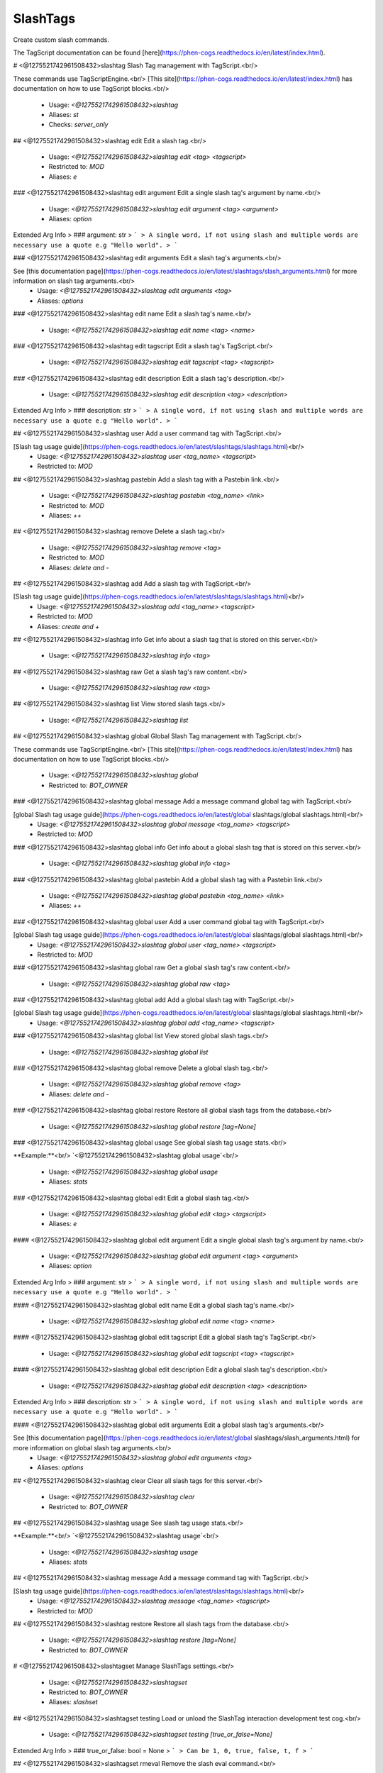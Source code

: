SlashTags
=========

Create custom slash commands.

The TagScript documentation can be found [here](https://phen-cogs.readthedocs.io/en/latest/index.html).

# <@1275521742961508432>slashtag
Slash Tag management with TagScript.<br/>

These commands use TagScriptEngine.<br/>
[This site](https://phen-cogs.readthedocs.io/en/latest/index.html) has documentation on how to use TagScript blocks.<br/>
 - Usage: `<@1275521742961508432>slashtag`
 - Aliases: `st`
 - Checks: `server_only`


## <@1275521742961508432>slashtag edit
Edit a slash tag.<br/>
 - Usage: `<@1275521742961508432>slashtag edit <tag> <tagscript>`
 - Restricted to: `MOD`
 - Aliases: `e`


### <@1275521742961508432>slashtag edit argument
Edit a single slash tag's argument by name.<br/>
 - Usage: `<@1275521742961508432>slashtag edit argument <tag> <argument>`
 - Aliases: `option`
Extended Arg Info
> ### argument: str
> ```
> A single word, if not using slash and multiple words are necessary use a quote e.g "Hello world".
> ```


### <@1275521742961508432>slashtag edit arguments
Edit a slash tag's arguments.<br/>

See [this documentation page](https://phen-cogs.readthedocs.io/en/latest/slashtags/slash_arguments.html) for more information on slash tag arguments.<br/>
 - Usage: `<@1275521742961508432>slashtag edit arguments <tag>`
 - Aliases: `options`


### <@1275521742961508432>slashtag edit name
Edit a slash tag's name.<br/>
 - Usage: `<@1275521742961508432>slashtag edit name <tag> <name>`


### <@1275521742961508432>slashtag edit tagscript
Edit a slash tag's TagScript.<br/>
 - Usage: `<@1275521742961508432>slashtag edit tagscript <tag> <tagscript>`


### <@1275521742961508432>slashtag edit description
Edit a slash tag's description.<br/>
 - Usage: `<@1275521742961508432>slashtag edit description <tag> <description>`
Extended Arg Info
> ### description: str
> ```
> A single word, if not using slash and multiple words are necessary use a quote e.g "Hello world".
> ```


## <@1275521742961508432>slashtag user
Add a user command tag with TagScript.<br/>

[Slash tag usage guide](https://phen-cogs.readthedocs.io/en/latest/slashtags/slashtags.html)<br/>
 - Usage: `<@1275521742961508432>slashtag user <tag_name> <tagscript>`
 - Restricted to: `MOD`


## <@1275521742961508432>slashtag pastebin
Add a slash tag with a Pastebin link.<br/>
 - Usage: `<@1275521742961508432>slashtag pastebin <tag_name> <link>`
 - Restricted to: `MOD`
 - Aliases: `++`


## <@1275521742961508432>slashtag remove
Delete a slash tag.<br/>
 - Usage: `<@1275521742961508432>slashtag remove <tag>`
 - Restricted to: `MOD`
 - Aliases: `delete and -`


## <@1275521742961508432>slashtag add
Add a slash tag with TagScript.<br/>

[Slash tag usage guide](https://phen-cogs.readthedocs.io/en/latest/slashtags/slashtags.html)<br/>
 - Usage: `<@1275521742961508432>slashtag add <tag_name> <tagscript>`
 - Restricted to: `MOD`
 - Aliases: `create and +`


## <@1275521742961508432>slashtag info
Get info about a slash tag that is stored on this server.<br/>
 - Usage: `<@1275521742961508432>slashtag info <tag>`


## <@1275521742961508432>slashtag raw
Get a slash tag's raw content.<br/>
 - Usage: `<@1275521742961508432>slashtag raw <tag>`


## <@1275521742961508432>slashtag list
View stored slash tags.<br/>
 - Usage: `<@1275521742961508432>slashtag list`


## <@1275521742961508432>slashtag global
Global Slash Tag management with TagScript.<br/>

These commands use TagScriptEngine.<br/>
[This site](https://phen-cogs.readthedocs.io/en/latest/index.html) has documentation on how to use TagScript blocks.<br/>
 - Usage: `<@1275521742961508432>slashtag global`
 - Restricted to: `BOT_OWNER`


### <@1275521742961508432>slashtag global message
Add a message command global tag with TagScript.<br/>

[global Slash tag usage guide](https://phen-cogs.readthedocs.io/en/latest/global slashtags/global slashtags.html)<br/>
 - Usage: `<@1275521742961508432>slashtag global message <tag_name> <tagscript>`
 - Restricted to: `MOD`


### <@1275521742961508432>slashtag global info
Get info about a global slash tag that is stored on this server.<br/>
 - Usage: `<@1275521742961508432>slashtag global info <tag>`


### <@1275521742961508432>slashtag global pastebin
Add a global slash tag with a Pastebin link.<br/>
 - Usage: `<@1275521742961508432>slashtag global pastebin <tag_name> <link>`
 - Aliases: `++`


### <@1275521742961508432>slashtag global user
Add a user command global tag with TagScript.<br/>

[global Slash tag usage guide](https://phen-cogs.readthedocs.io/en/latest/global slashtags/global slashtags.html)<br/>
 - Usage: `<@1275521742961508432>slashtag global user <tag_name> <tagscript>`
 - Restricted to: `MOD`


### <@1275521742961508432>slashtag global raw
Get a global slash tag's raw content.<br/>
 - Usage: `<@1275521742961508432>slashtag global raw <tag>`


### <@1275521742961508432>slashtag global add
Add a global slash tag with TagScript.<br/>

[global Slash tag usage guide](https://phen-cogs.readthedocs.io/en/latest/global slashtags/global slashtags.html)<br/>
 - Usage: `<@1275521742961508432>slashtag global add <tag_name> <tagscript>`


### <@1275521742961508432>slashtag global list
View stored global slash tags.<br/>
 - Usage: `<@1275521742961508432>slashtag global list`


### <@1275521742961508432>slashtag global remove
Delete a global slash tag.<br/>
 - Usage: `<@1275521742961508432>slashtag global remove <tag>`
 - Aliases: `delete and -`


### <@1275521742961508432>slashtag global restore
Restore all global slash tags from the database.<br/>
 - Usage: `<@1275521742961508432>slashtag global restore [tag=None]`


### <@1275521742961508432>slashtag global usage
See global slash tag usage stats.<br/>

**Example:**<br/>
`<@1275521742961508432>slashtag global usage`<br/>
 - Usage: `<@1275521742961508432>slashtag global usage`
 - Aliases: `stats`


### <@1275521742961508432>slashtag global edit
Edit a global slash tag.<br/>
 - Usage: `<@1275521742961508432>slashtag global edit <tag> <tagscript>`
 - Aliases: `e`


#### <@1275521742961508432>slashtag global edit argument
Edit a single global slash tag's argument by name.<br/>
 - Usage: `<@1275521742961508432>slashtag global edit argument <tag> <argument>`
 - Aliases: `option`
Extended Arg Info
> ### argument: str
> ```
> A single word, if not using slash and multiple words are necessary use a quote e.g "Hello world".
> ```


#### <@1275521742961508432>slashtag global edit name
Edit a global slash tag's name.<br/>
 - Usage: `<@1275521742961508432>slashtag global edit name <tag> <name>`


#### <@1275521742961508432>slashtag global edit tagscript
Edit a global slash tag's TagScript.<br/>
 - Usage: `<@1275521742961508432>slashtag global edit tagscript <tag> <tagscript>`


#### <@1275521742961508432>slashtag global edit description
Edit a global slash tag's description.<br/>
 - Usage: `<@1275521742961508432>slashtag global edit description <tag> <description>`
Extended Arg Info
> ### description: str
> ```
> A single word, if not using slash and multiple words are necessary use a quote e.g "Hello world".
> ```


#### <@1275521742961508432>slashtag global edit arguments
Edit a global slash tag's arguments.<br/>

See [this documentation page](https://phen-cogs.readthedocs.io/en/latest/global slashtags/slash_arguments.html) for more information on global slash tag arguments.<br/>
 - Usage: `<@1275521742961508432>slashtag global edit arguments <tag>`
 - Aliases: `options`


## <@1275521742961508432>slashtag clear
Clear all slash tags for this server.<br/>
 - Usage: `<@1275521742961508432>slashtag clear`
 - Restricted to: `BOT_OWNER`


## <@1275521742961508432>slashtag usage
See slash tag usage stats.<br/>

**Example:**<br/>
`<@1275521742961508432>slashtag usage`<br/>
 - Usage: `<@1275521742961508432>slashtag usage`
 - Aliases: `stats`


## <@1275521742961508432>slashtag message
Add a message command tag with TagScript.<br/>

[Slash tag usage guide](https://phen-cogs.readthedocs.io/en/latest/slashtags/slashtags.html)<br/>
 - Usage: `<@1275521742961508432>slashtag message <tag_name> <tagscript>`
 - Restricted to: `MOD`


## <@1275521742961508432>slashtag restore
Restore all slash tags from the database.<br/>
 - Usage: `<@1275521742961508432>slashtag restore [tag=None]`
 - Restricted to: `BOT_OWNER`


# <@1275521742961508432>slashtagset
Manage SlashTags settings.<br/>
 - Usage: `<@1275521742961508432>slashtagset`
 - Restricted to: `BOT_OWNER`
 - Aliases: `slashset`


## <@1275521742961508432>slashtagset testing
Load or unload the SlashTag interaction development test cog.<br/>
 - Usage: `<@1275521742961508432>slashtagset testing [true_or_false=None]`
Extended Arg Info
> ### true_or_false: bool = None
> ```
> Can be 1, 0, true, false, t, f
> ```


## <@1275521742961508432>slashtagset rmeval
Remove the slash eval command.<br/>
 - Usage: `<@1275521742961508432>slashtagset rmeval`
 - Checks: `dev_check`


## <@1275521742961508432>slashtagset settings
View SlashTags settings.<br/>
 - Usage: `<@1275521742961508432>slashtagset settings`


## <@1275521742961508432>slashtagset addeval
Add a slash eval command for debugging.<br/>
 - Usage: `<@1275521742961508432>slashtagset addeval`
 - Checks: `dev_check`


## <@1275521742961508432>slashtagset appid
Manually set the application ID for Starfire slash commands if it differs from the bot user ID.<br/>

This only applies to legacy bots. If you don't know what this means, you don't need to worry about it.<br/>
 - Usage: `<@1275521742961508432>slashtagset appid [id=None]`
Extended Arg Info
> ### id: int = None
> ```
> A number without decimal places.
> ```


